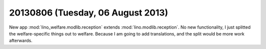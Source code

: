 ==================================
20130806 (Tuesday, 06 August 2013)
==================================

New app :mod:`lino_welfare.modlib.reception`
extends 
:mod:`lino.modlib.reception`.
No new functionality, 
I just splitted the welfare-specific things out to welfare.
Because I am going to add translations, and the split would be more 
work afterwards.


